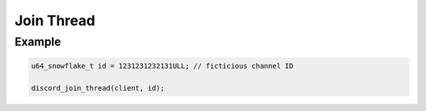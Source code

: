 ..
  Most of our documentation is generated from our source code comments,
    please head to github.com/Cogmasters/concord if you want to contribute!

  The following files contains the documentation used to generate this page: 
  - discord.h (for public datatypes)
  - discord-internal.h (for private datatypes)
  - specs/discord/ (for generated datatypes)

Join Thread
===========

.. doxygenfunction:: discord_join_thread

Example
-------

.. code:: c

   u64_snowflake_t id = 1231231232131ULL; // ficticious channel ID
   
   discord_join_thread(client, id);
